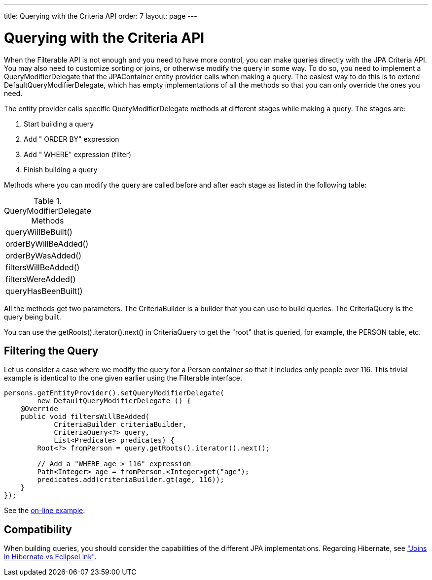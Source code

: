 ---
title: Querying with the Criteria API
order: 7
layout: page
---

[[jpacontainer.filtering.criteria-api]]
= Querying with the Criteria API

When the [interfacename]#Filterable# API is not enough and you need to have more
control, you can make queries directly with the JPA Criteria API. You may also
need to customize sorting or joins, or otherwise modify the query in some way.
To do so, you need to implement a [interfacename]#QueryModifierDelegate# that
the JPAContainer entity provider calls when making a query. The easiest way to
do this is to extend [classname]#DefaultQueryModifierDelegate#, which has empty
implementations of all the methods so that you can only override the ones you
need.

The entity provider calls specific [interfacename]#QueryModifierDelegate#
methods at different stages while making a query. The stages are:

. Start building a query

. Add " [literal]#++ORDER BY++#" expression

. Add " [literal]#++WHERE++#" expression (filter)

. Finish building a query


Methods where you can modify the query are called before and after each stage as
listed in the following table:

[[table.jpacontainer.filtering.criteria-api.methods]]
.[classname]#QueryModifierDelegate# Methods

|===============
|[methodname]#queryWillBeBuilt()#
|[methodname]#orderByWillBeAdded()#
|[methodname]#orderByWasAdded()#
|[methodname]#filtersWillBeAdded()#
|[methodname]#filtersWereAdded()#
|[methodname]#queryHasBeenBuilt()#

|===============



All the methods get two parameters. The [interfacename]#CriteriaBuilder# is a
builder that you can use to build queries. The [interfacename]#CriteriaQuery# is
the query being built.

You can use the [methodname]#getRoots().iterator().next()# in
[interfacename]#CriteriaQuery# to get the "root" that is queried, for example,
the [literal]#++PERSON++# table, etc.

[[jpacontainer.filtering.criteria-api.filters]]
== Filtering the Query

Let us consider a case where we modify the query for a [classname]#Person#
container so that it includes only people over 116. This trivial example is
identical to the one given earlier using the [classname]#Filterable# interface.


----

persons.getEntityProvider().setQueryModifierDelegate(
        new DefaultQueryModifierDelegate () {
    @Override
    public void filtersWillBeAdded(
            CriteriaBuilder criteriaBuilder,
            CriteriaQuery<?> query,
            List<Predicate> predicates) {
        Root<?> fromPerson = query.getRoots().iterator().next();

        // Add a "WHERE age > 116" expression
        Path<Integer> age = fromPerson.<Integer>get("age");
        predicates.add(criteriaBuilder.gt(age, 116));
    }
});
----
See the http://demo.vaadin.com/book-examples-vaadin7/book#jpacontainer.criteria.querymodification[on-line example, window="_blank"].


[[jpacontainer.filtering.criteria-api.compatibility]]
== Compatibility

When building queries, you should consider the capabilities of the different JPA
implementations. Regarding Hibernate, see
<<dummy/../../../framework/jpacontainer/jpacontainer-hibernate#jpacontainer.hibernate.joins,"Joins
in Hibernate vs EclipseLink">>.




